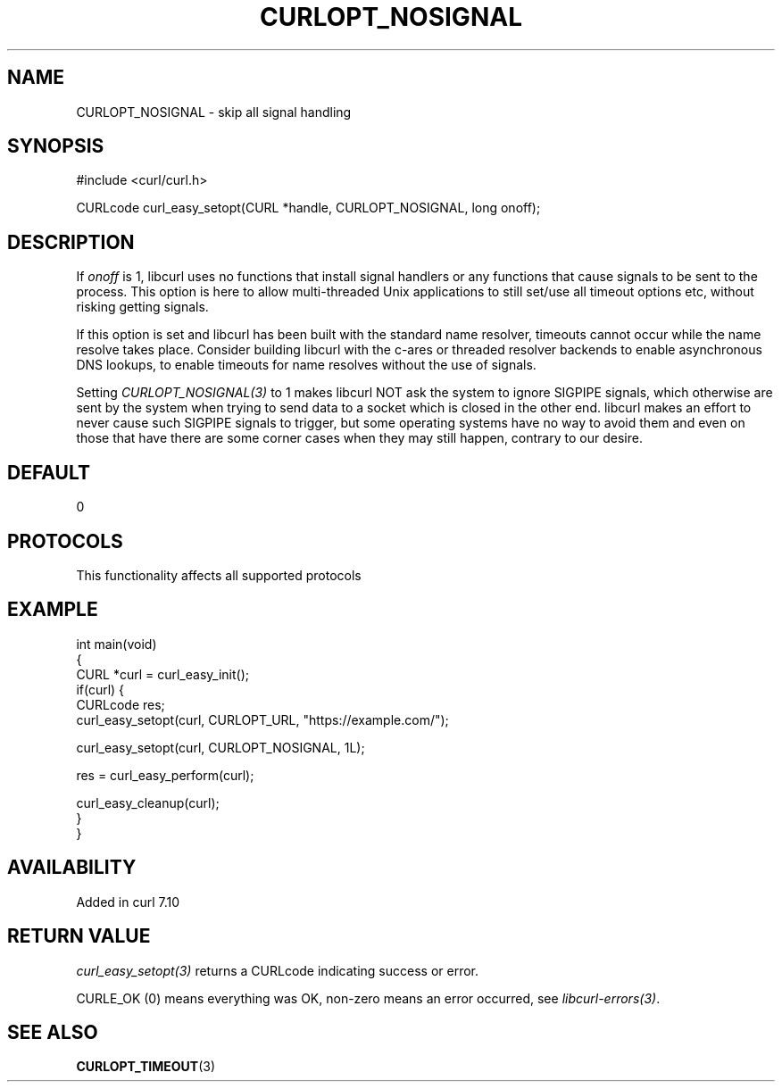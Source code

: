.\" generated by cd2nroff 0.1 from CURLOPT_NOSIGNAL.md
.TH CURLOPT_NOSIGNAL 3 "2025-08-06" libcurl
.SH NAME
CURLOPT_NOSIGNAL \- skip all signal handling
.SH SYNOPSIS
.nf
#include <curl/curl.h>

CURLcode curl_easy_setopt(CURL *handle, CURLOPT_NOSIGNAL, long onoff);
.fi
.SH DESCRIPTION
If \fIonoff\fP is 1, libcurl uses no functions that install signal handlers or
any functions that cause signals to be sent to the process. This option is
here to allow multi\-threaded Unix applications to still set/use all timeout
options etc, without risking getting signals.

If this option is set and libcurl has been built with the standard name
resolver, timeouts cannot occur while the name resolve takes place. Consider
building libcurl with the c\-ares or threaded resolver backends to enable
asynchronous DNS lookups, to enable timeouts for name resolves without the use
of signals.

Setting \fICURLOPT_NOSIGNAL(3)\fP to 1 makes libcurl NOT ask the system to
ignore SIGPIPE signals, which otherwise are sent by the system when trying to
send data to a socket which is closed in the other end. libcurl makes an
effort to never cause such SIGPIPE signals to trigger, but some operating
systems have no way to avoid them and even on those that have there are some
corner cases when they may still happen, contrary to our desire.
.SH DEFAULT
0
.SH PROTOCOLS
This functionality affects all supported protocols
.SH EXAMPLE
.nf
int main(void)
{
  CURL *curl = curl_easy_init();
  if(curl) {
    CURLcode res;
    curl_easy_setopt(curl, CURLOPT_URL, "https://example.com/");

    curl_easy_setopt(curl, CURLOPT_NOSIGNAL, 1L);

    res = curl_easy_perform(curl);

    curl_easy_cleanup(curl);
  }
}
.fi
.SH AVAILABILITY
Added in curl 7.10
.SH RETURN VALUE
\fIcurl_easy_setopt(3)\fP returns a CURLcode indicating success or error.

CURLE_OK (0) means everything was OK, non\-zero means an error occurred, see
\fIlibcurl\-errors(3)\fP.
.SH SEE ALSO
.BR CURLOPT_TIMEOUT (3)
